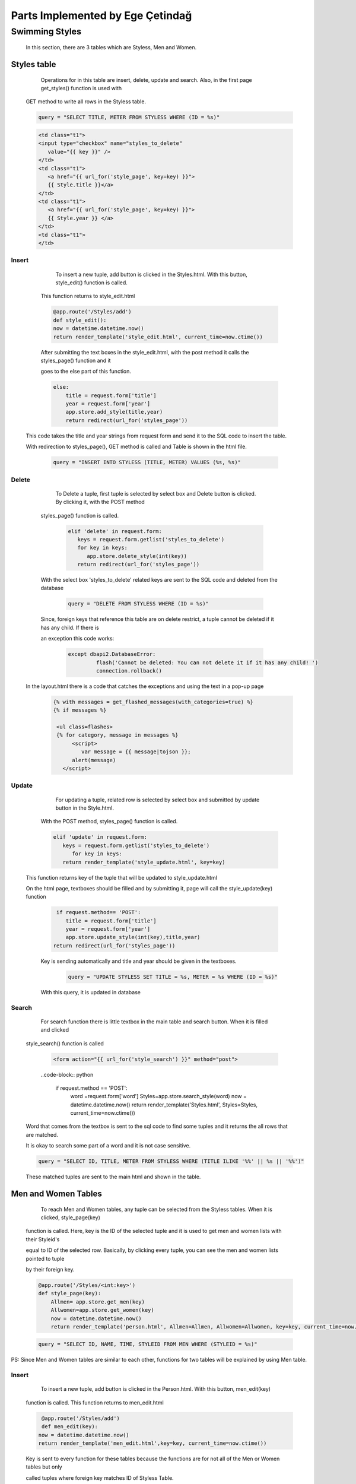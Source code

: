 #################################
Parts Implemented by Ege Çetindağ
#################################

Swimming Styles
===============


   In this section, there are 3 tables which are Styless, Men and Women.

Styles table
------------

      Operations for in this table are insert, delete, update and search. Also, in the first page get_styles() function is used with

   GET method to write all rows in the Styless table.

   .. code-block:: python

         query = "SELECT TITLE, METER FROM STYLESS WHERE (ID = %s)"


   .. code-block:: python

      <td class="t1">
      <input type="checkbox" name="styles_to_delete"
         value="{{ key }}" />
      </td>
      <td class="t1">
         <a href="{{ url_for('style_page', key=key) }}">
         {{ Style.title }}</a>
      </td>
      <td class="t1">
         <a href="{{ url_for('style_page', key=key) }}">
         {{ Style.year }} </a>
      </td>
      <td class="t1">
      </td>



Insert
~~~~~~
      To insert a new tuple, add button is clicked in the Styles.html. With this button, style_edit() function is called.

   This function returns to style_edit.html


   .. code-block:: python

                @app.route('/Styles/add')
                def style_edit():
                now = datetime.datetime.now()
                return render_template('style_edit.html', current_time=now.ctime())

   After submitting the text boxes in the style_edit.html, with the post method it calls the styles_page() function and it

   goes to the else part of this function.

   .. code-block:: python

              else:
                  title = request.form['title']
                  year = request.form['year']
                  app.store.add_style(title,year)
                  return redirect(url_for('styles_page'))

  This code takes the title and year strings from request form and send it to the SQL code to insert the table.

  With redirection to styles_page(), GET method is called and Table is shown in the html file.

   .. code-block:: python

             query = "INSERT INTO STYLESS (TITLE, METER) VALUES (%s, %s)"

Delete
~~~~~~

     To Delete a tuple, first tuple is selected by select box and Delete button is clicked. By clicking it, with the POST method

  styles_page() function is called.

   .. code-block:: python

            elif 'delete' in request.form:
               keys = request.form.getlist('styles_to_delete')
               for key in keys:
                  app.store.delete_style(int(key))
               return redirect(url_for('styles_page'))

  With the select box 'styles_to_delete' related keys are sent to the SQL code and deleted from the database

   .. code-block:: python

            query = "DELETE FROM STYLESS WHERE (ID = %s)"

  Since, foreign keys that reference this table are on delete restrict, a tuple cannot be deleted if it has any child. If there is

  an exception this code works:

   .. code-block:: python

      except dbapi2.DatabaseError:
               flash('Cannot be deleted: You can not delete it if it has any child! ')
               connection.rollback()

 In the layout.html there is a code that catches the exceptions and using the text in a pop-up page
   .. code-block:: python

      {% with messages = get_flashed_messages(with_categories=true) %}
      {% if messages %}

       <ul class=flashes>
       {% for category, message in messages %}
            <script>
               var message = {{ message|tojson }};
            alert(message)
         </script>

Update
~~~~~~

      For updating a tuple, related row is selected by select box and submitted by update button in the Style.html.

   With the POST method, styles_page() function is called.

   .. code-block:: python

         elif 'update' in request.form:
            keys = request.form.getlist('styles_to_delete')
               for key in keys:
            return render_template('style_update.html', key=key)

  This function returns key of the tuple that will be updated to style_update.html

  On the html page, textboxes should be filled and by submitting it, page will call the style_update(key) function

   .. code-block:: python

     if request.method== 'POST':
        title = request.form['title']
        year = request.form['year']
        app.store.update_style(int(key),title,year)
    return redirect(url_for('styles_page'))

   Key is sending automatically and title and year should be given in the textboxes.

    .. code-block:: python

       query = "UPDATE STYLESS SET TITLE = %s, METER = %s WHERE (ID = %s)"

   With this query, it is updated in database

Search
~~~~~~

      For search function there is little textbox in the main table and search button. When it is filled and clicked

   style_search() function is called

    .. code-block:: python

       <form action="{{ url_for('style_search') }}" method="post">

    ..code-block:: python

      if request.method == 'POST':
         word =request.form['word']
         Styles=app.store.search_style(word)
         now = datetime.datetime.now()
         return render_template('Styles.html', Styles=Styles, current_time=now.ctime())

   Word that comes from the textbox is sent to the sql code to find some tuples and it returns the all rows that are matched.

   It is okay to search some part of a word and it is not case sensitive.

   .. code-block:: python

        query = "SELECT ID, TITLE, METER FROM STYLESS WHERE (TITLE ILIKE '%%' || %s || '%%')"


   These matched tuples are sent to the main html and shown in the table.

Men and Women Tables
--------------------

      To reach Men and Women tables, any tuple can be selected from the Styless tables. When it is clicked, style_page(key)

   function is called. Here, key is the ID of the selected tuple and it is used to get men and women lists with their Styleid's

   equal to ID of the selected row. Basically, by clicking every tuple, you can see the men and women lists pointed to tuple

   by their foreign key.

   .. code-block:: python

      @app.route('/Styles/<int:key>')
      def style_page(key):
          Allmen= app.store.get_men(key)
          Allwomen=app.store.get_women(key)
          now = datetime.datetime.now()
          return render_template('person.html', Allmen=Allmen, Allwomen=Allwomen, key=key, current_time=now.ctime())

   .. code-block:: python

       query = "SELECT ID, NAME, TIME, STYLEID FROM MEN WHERE (STYLEID = %s)"

PS: Since Men and Women tables are similar to each other, functions for two tables will be explained by using Men table.

Insert
~~~~~~
      To insert a new tuple, add button is clicked in the Person.html. With this button, men_edit(key)

   function is called. This function returns to men_edit.html


   .. code-block:: python

                @app.route('/Styles/add')
                def men_edit(key):
               now = datetime.datetime.now()
               return render_template('men_edit.html',key=key, current_time=now.ctime())

   Key is sent to every function for these tables because the functions are for not all of the Men or Women tables but only

   called tuples where foreign key matches ID of Styless Table.

   .. code-block:: python
       else:
         name = request.form['name']
         time = request.form['time']
         styleid=key
         man1=Men(name,time,styleid)
         app.store.add_women(man1)
         return redirect(url_for('style_page',key=key))

   To add to the sql table this query is called:

   .. code-block:: python

             query = "INSERT INTO MEN (NAME, TIME, STYLEID) VALUES (%s, %s, %s)"


Delete
~~~~~~

     In order to delete a tuple from Men table, tuple is selected by select box and Delete button is clicked.

  This button calls men_page(key) function with the POST method.

   .. code-block:: python

        elif 'delete' in request.form:
          keys = request.form.getlist('person_to_delete')
          for key in keys:
            app.store.delete_men(int(key))
            return redirect(url_for('style_page',key=ids))

   Here, ids is the foreign key, key is the ID of the tuple. At the end ids is sent to the html file as key.

   In delete_men(int) function, tuple with related id is deleted.

   .. code-block:: python

      query = "DELETE FROM MEN WHERE (ID = %s)"

Update
~~~~~~

     For updating a tuple, related row is selected by select box and submitted by update button in the Person.html.

   With the POST method, men_page(key) function is called.

   .. code-block:: python

         elif 'update' in request.form:
        keys = request.form.getlist('person_to_delete')
        for key in keys:
            return render_template('men_update.html',key=key, ids=ids)

  This function returns id of the related tuple and foreign key of the related tuple and it opens men_update.html to

  get neccesary data from request form in this html file.

   .. code-block:: python

    def person_update(key,ids):
    if request.method == 'POST':
        name = request.form['name']
        time = request.form['time']
        styleid=ids
        app.store.update_men(key,name,time,styleid)
    return redirect(url_for('style_page',key=ids))

   Key and foreign key(styleid) is sent automatically and name, time should be given in the textboxes.

Search
~~~~~~

      By filling the textbox and clicking search button men_search(key) function is called.

   .. code-block:: python

          if request.method == 'POST':
            word =request.form['word']
            Allmen= app.store.search_men(word,key)
            now = datetime.datetime.now()
            return render_template('person.html',key=key, Allmen=Allmen, current_time=now.ctime())

   With this code, word and foreign key is sent to the query.

   .. code-block:: python

        query = "SELECT ID, NAME, TIME, STYLEID FROM MEN WHERE (NAME ILIKE '%%' || %s || '%%') AND (STYLEID= %s)"


   When searched word can be found in Name and foreign key is also matched, results return to person.html.














